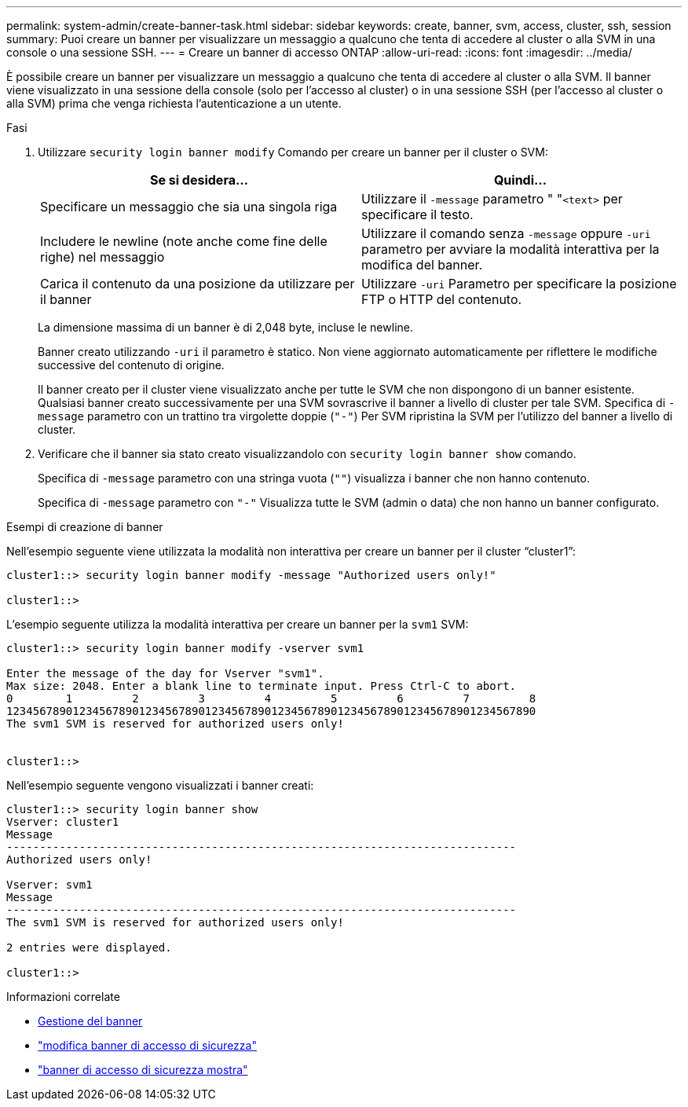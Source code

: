 ---
permalink: system-admin/create-banner-task.html 
sidebar: sidebar 
keywords: create, banner, svm, access, cluster, ssh, session 
summary: Puoi creare un banner per visualizzare un messaggio a qualcuno che tenta di accedere al cluster o alla SVM in una console o una sessione SSH. 
---
= Creare un banner di accesso ONTAP
:allow-uri-read: 
:icons: font
:imagesdir: ../media/


[role="lead"]
È possibile creare un banner per visualizzare un messaggio a qualcuno che tenta di accedere al cluster o alla SVM. Il banner viene visualizzato in una sessione della console (solo per l'accesso al cluster) o in una sessione SSH (per l'accesso al cluster o alla SVM) prima che venga richiesta l'autenticazione a un utente.

.Fasi
. Utilizzare `security login banner modify` Comando per creare un banner per il cluster o SVM:
+
|===
| Se si desidera... | Quindi... 


 a| 
Specificare un messaggio che sia una singola riga
 a| 
Utilizzare il `-message` parametro " "[.code]``<text>`` per specificare il testo.



 a| 
Includere le newline (note anche come fine delle righe) nel messaggio
 a| 
Utilizzare il comando senza `-message` oppure `-uri` parametro per avviare la modalità interattiva per la modifica del banner.



 a| 
Carica il contenuto da una posizione da utilizzare per il banner
 a| 
Utilizzare `-uri` Parametro per specificare la posizione FTP o HTTP del contenuto.

|===
+
La dimensione massima di un banner è di 2,048 byte, incluse le newline.

+
Banner creato utilizzando `-uri` il parametro è statico. Non viene aggiornato automaticamente per riflettere le modifiche successive del contenuto di origine.

+
Il banner creato per il cluster viene visualizzato anche per tutte le SVM che non dispongono di un banner esistente. Qualsiasi banner creato successivamente per una SVM sovrascrive il banner a livello di cluster per tale SVM. Specifica di `-message` parametro con un trattino tra virgolette doppie (`"-"`) Per SVM ripristina la SVM per l'utilizzo del banner a livello di cluster.

. Verificare che il banner sia stato creato visualizzandolo con `security login banner show` comando.
+
Specifica di `-message` parametro con una stringa vuota (`""`) visualizza i banner che non hanno contenuto.

+
Specifica di `-message` parametro con `"-"` Visualizza tutte le SVM (admin o data) che non hanno un banner configurato.



.Esempi di creazione di banner
Nell'esempio seguente viene utilizzata la modalità non interattiva per creare un banner per il cluster "`cluster1`":

[listing]
----
cluster1::> security login banner modify -message "Authorized users only!"

cluster1::>
----
L'esempio seguente utilizza la modalità interattiva per creare un banner per la `svm1` SVM:

[listing]
----
cluster1::> security login banner modify -vserver svm1

Enter the message of the day for Vserver "svm1".
Max size: 2048. Enter a blank line to terminate input. Press Ctrl-C to abort.
0        1         2         3         4         5         6         7         8
12345678901234567890123456789012345678901234567890123456789012345678901234567890
The svm1 SVM is reserved for authorized users only!


cluster1::>
----
Nell'esempio seguente vengono visualizzati i banner creati:

[listing]
----
cluster1::> security login banner show
Vserver: cluster1
Message
-----------------------------------------------------------------------------
Authorized users only!

Vserver: svm1
Message
-----------------------------------------------------------------------------
The svm1 SVM is reserved for authorized users only!

2 entries were displayed.

cluster1::>
----
.Informazioni correlate
* xref:manage-banner-reference.adoc[Gestione del banner]
* link:https://docs.netapp.com/us-en/ontap-cli/security-login-banner-modify.html["modifica banner di accesso di sicurezza"^]
* link:https://docs.netapp.com/us-en/ontap-cli/security-login-banner-show.html["banner di accesso di sicurezza mostra"^]

